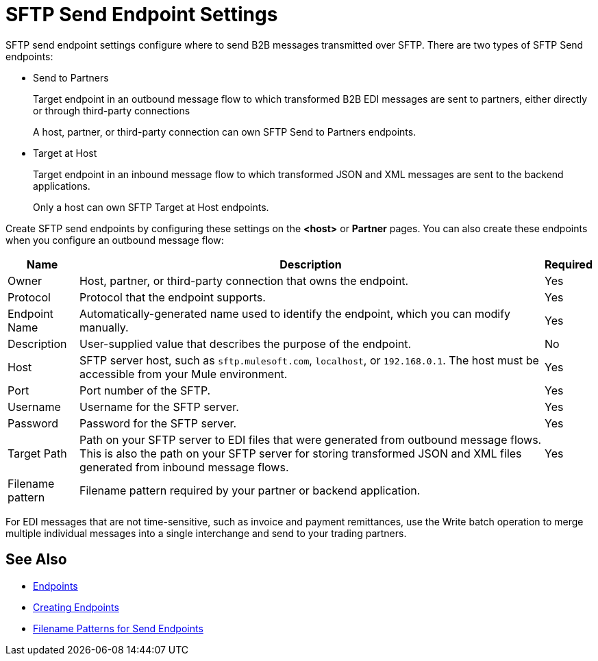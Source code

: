 = SFTP Send Endpoint Settings

SFTP send endpoint settings configure where to send B2B messages transmitted over SFTP. There are two types of SFTP Send endpoints:

* Send to Partners
+
Target endpoint in an outbound message flow to which transformed B2B EDI messages are sent to partners, either directly or through third-party connections
+
A host, partner, or third-party connection can own SFTP Send to Partners endpoints.

* Target at Host
+
Target endpoint in an inbound message flow to which transformed JSON and XML messages are sent to the backend applications.
+
Only a host can own SFTP Target at Host endpoints.

Create SFTP send endpoints by configuring these settings on the *<host>* or *Partner* pages. You can also create these endpoints when you configure an outbound message flow:

[%header%autowidth.spread]
|===
|Name |Description | Required

| Owner
| Host, partner, or third-party connection that owns the endpoint.
| Yes

| Protocol
| Protocol that the endpoint supports.
| Yes

|Endpoint Name
| Automatically-generated name used to identify the endpoint, which you can modify manually.
| Yes

|Description
|User-supplied value that describes the purpose of the endpoint.
| No

|Host
| SFTP server host, such as `sftp.mulesoft.com`, `localhost`, or `192.168.0.1`. The host must be accessible from your Mule environment.
|Yes

|Port
|Port number of the SFTP.
|Yes

|Username
|Username for the SFTP server.
|Yes

|Password
|Password for the SFTP server.
|Yes

|Target Path
|Path on your SFTP server to EDI files that were generated from outbound message flows. This is also the path on your SFTP server for storing
transformed JSON and XML files generated from inbound message flows.
|Yes

|Filename pattern
|Filename pattern required by your partner or backend application.
|
|===

For EDI messages that are not time-sensitive, such as invoice and payment remittances, use the Write batch operation to merge multiple individual messages into a single interchange and send to your trading partners.

== See Also

* xref:endpoints.adoc[Endpoints]
* xref:create-endpoint.adoc[Creating Endpoints]
* xref:file-name-pattern.adoc[Filename Patterns for Send Endpoints]
